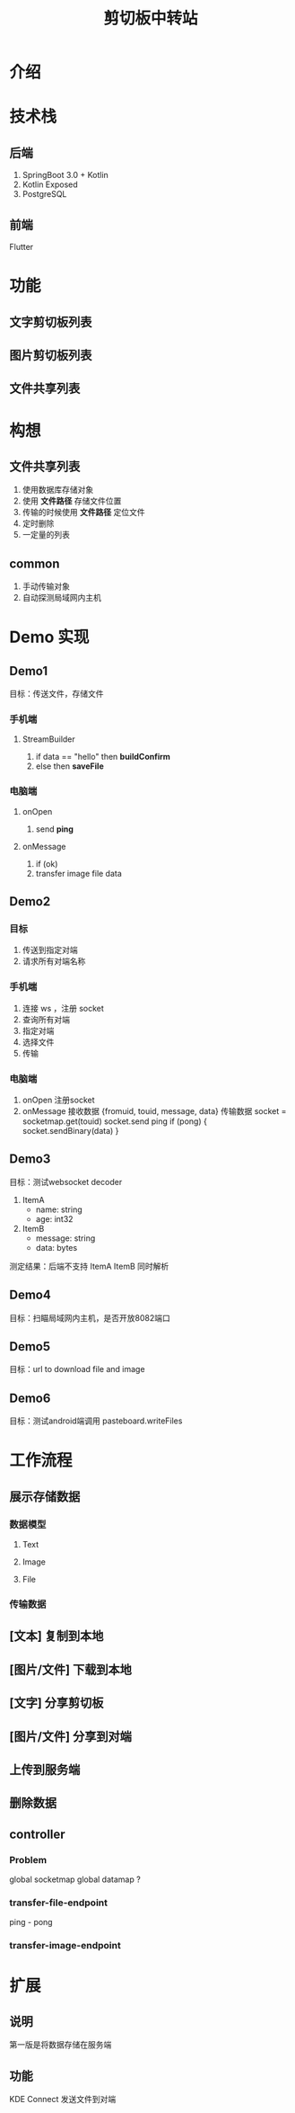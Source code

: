 #+title: 剪切板中转站

* 介绍

* 技术栈
** 后端
1. SpringBoot 3.0 + Kotlin
2. Kotlin Exposed
3. PostgreSQL

** 前端
Flutter

* 功能
** 文字剪切板列表
** 图片剪切板列表
** 文件共享列表

* 构想
** 文件共享列表
1. 使用数据库存储对象
2. 使用 *文件路径* 存储文件位置
3. 传输的时候使用 *文件路径* 定位文件
4. 定时删除
5. 一定量的列表

** common
1. 手动传输对象
2. 自动探测局域网内主机



* Demo 实现
** Demo1
目标：传送文件，存储文件
*** 手机端
**** StreamBuilder
1. if data == "hello"
   then *buildConfirm*
2. else
   then *saveFile*
*** 电脑端
**** onOpen
1. send *ping*
**** onMessage
1. if (ok)
2. transfer image file data
** Demo2
*** 目标
1. 传送到指定对端
2. 请求所有对端名称

*** 手机端
1. 连接 ws ，注册 socket
2. 查询所有对端
3. 指定对端
4. 选择文件
5. 传输

*** 电脑端
1. onOpen
   注册socket
2. onMessage
   接收数据
   {fromuid, touid, message, data}
   传输数据
   socket = socketmap.get(touid)
   socket.send ping
   if (pong) {
       socket.sendBinary(data)
   }
** Demo3
目标：测试websocket decoder
1. ItemA
   - name: string
   - age: int32
2. ItemB
   - message: string
   - data: bytes

测定结果：后端不支持 ItemA ItemB 同时解析

** Demo4
目标：扫瞄局域网内主机，是否开放8082端口
** Demo5
目标：url to download file and image

** Demo6
目标：测试android端调用 pasteboard.writeFiles
* 工作流程
** 展示存储数据
*** 数据模型
**** Text
**** Image
**** File
*** 传输数据
** [文本] 复制到本地
** [图片/文件] 下载到本地
** [文字] 分享剪切板
** [图片/文件] 分享到对端
** 上传到服务端
** 删除数据

** controller
*** Problem
global socketmap
global datamap ?
*** transfer-file-endpoint
ping - pong
*** transfer-image-endpoint

* 扩展
** 说明
第一版是将数据存储在服务端
** 功能
KDE Connect 发送文件到对端
